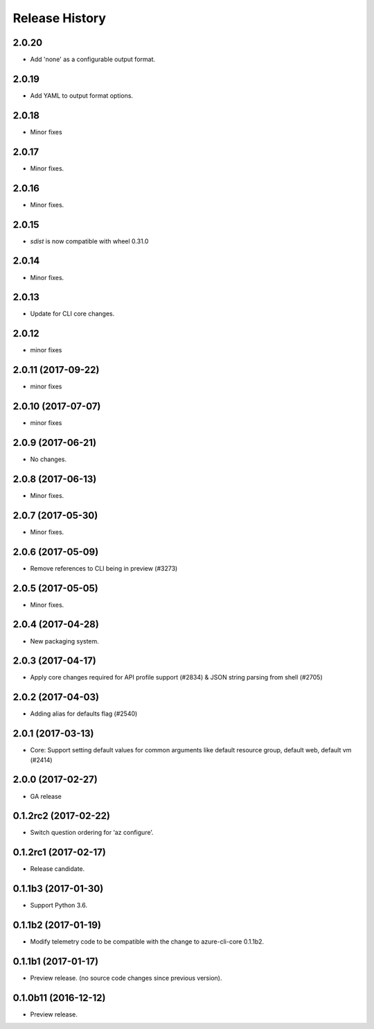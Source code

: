 .. :changelog:

Release History
===============
2.0.20
++++++
* Add 'none' as a configurable output format.

2.0.19
++++++
* Add YAML to output format options.

2.0.18
++++++
* Minor fixes

2.0.17
++++++
* Minor fixes.

2.0.16
++++++
* Minor fixes.

2.0.15
++++++
* `sdist` is now compatible with wheel 0.31.0

2.0.14
++++++
* Minor fixes.

2.0.13
++++++
* Update for CLI core changes.

2.0.12
++++++
* minor fixes

2.0.11 (2017-09-22)
+++++++++++++++++++
* minor fixes

2.0.10 (2017-07-07)
+++++++++++++++++++
* minor fixes

2.0.9 (2017-06-21)
++++++++++++++++++
* No changes.

2.0.8 (2017-06-13)
++++++++++++++++++
* Minor fixes.

2.0.7 (2017-05-30)
++++++++++++++++++

* Minor fixes.

2.0.6 (2017-05-09)
++++++++++++++++++

* Remove references to CLI being in preview (#3273)

2.0.5 (2017-05-05)
++++++++++++++++++

* Minor fixes.

2.0.4 (2017-04-28)
++++++++++++++++++

* New packaging system.

2.0.3 (2017-04-17)
++++++++++++++++++

* Apply core changes required for API profile support (#2834) & JSON string parsing from shell (#2705)

2.0.2 (2017-04-03)
++++++++++++++++++

* Adding alias for defaults flag (#2540)

2.0.1 (2017-03-13)
++++++++++++++++++

* Core: Support setting default values for common arguments like default resource group, default web, default vm (#2414)

2.0.0 (2017-02-27)
++++++++++++++++++

* GA release

0.1.2rc2 (2017-02-22)
+++++++++++++++++++++

* Switch question ordering for ‘az configure’.

0.1.2rc1 (2017-02-17)
+++++++++++++++++++++

* Release candidate.

0.1.1b3 (2017-01-30)
+++++++++++++++++++++

* Support Python 3.6.

0.1.1b2 (2017-01-19)
+++++++++++++++++++++

* Modify telemetry code to be compatible with the change to azure-cli-core 0.1.1b2.


0.1.1b1 (2017-01-17)
+++++++++++++++++++++

* Preview release. (no source code changes since previous version).


0.1.0b11 (2016-12-12)
+++++++++++++++++++++

* Preview release.
